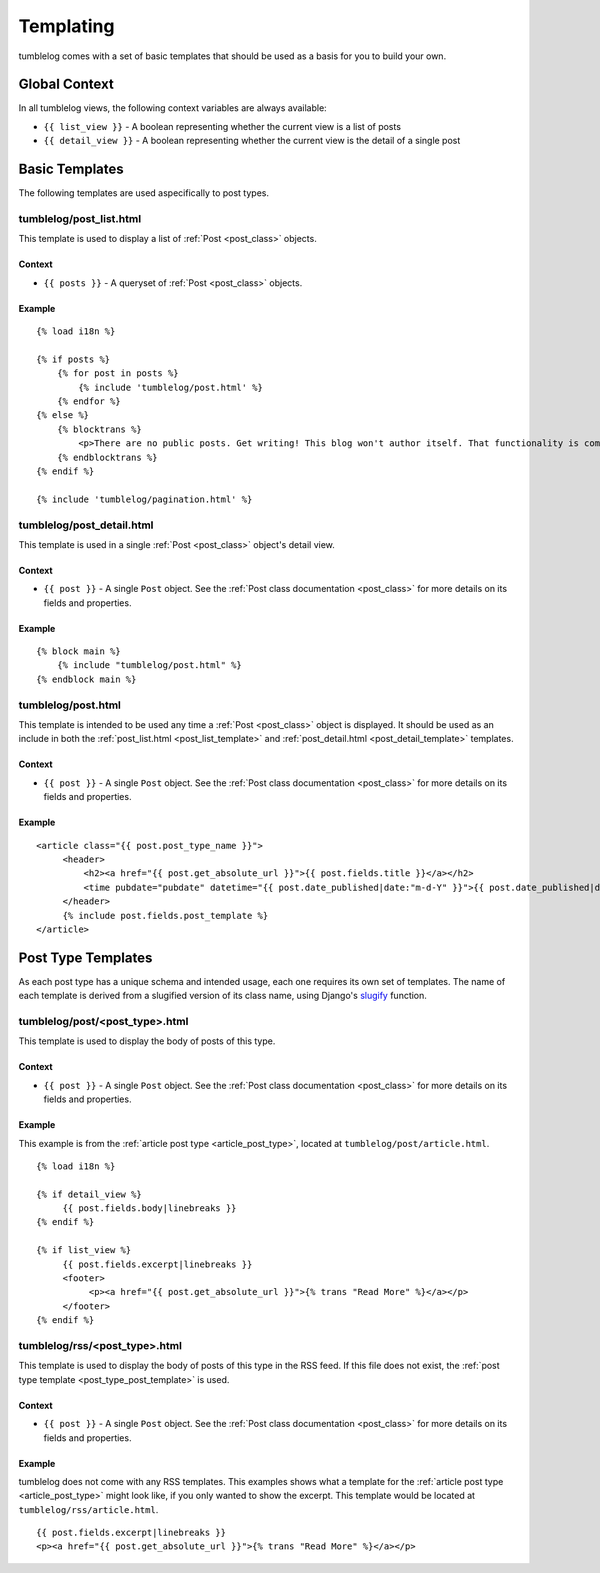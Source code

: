 ==========
Templating
==========

tumblelog comes with a set of basic templates that should be used as a basis for you to build your own.

--------------
Global Context
--------------

In all tumblelog views, the following context variables are always available:

- ``{{ list_view }}`` - A boolean representing whether the current view is a list of posts
- ``{{ detail_view }}`` - A boolean representing whether the current view is the detail of a single post

---------------
Basic Templates
---------------

The following templates are used aspecifically to post types.

.. _post_list_template:

tumblelog/post_list.html
========================

This template is used to display a list of :ref:`Post <post_class>` objects.

Context
-------

- ``{{ posts }}`` - A queryset of :ref:`Post <post_class>` objects.

Example
-------

::

    {% load i18n %}

    {% if posts %}
        {% for post in posts %}
            {% include 'tumblelog/post.html' %}
        {% endfor %}
    {% else %}
        {% blocktrans %}
            <p>There are no public posts. Get writing! This blog won't author itself. That functionality is coming in v2.0.</p>
        {% endblocktrans %}
    {% endif %}

    {% include 'tumblelog/pagination.html' %}

.. _post_detail_template:

tumblelog/post_detail.html
==========================

This template is used in a single :ref:`Post <post_class>` object's detail view.

Context
-------

- ``{{ post }}`` - A single ``Post`` object. See the :ref:`Post class documentation <post_class>` for more details on its fields and properties.

Example
-------

::

    {% block main %}
        {% include "tumblelog/post.html" %}
    {% endblock main %}

tumblelog/post.html
===================

This template is intended to be used any time a :ref:`Post <post_class>` object is displayed. It should be used as an include in both the :ref:`post_list.html <post_list_template>` and :ref:`post_detail.html <post_detail_template>` templates.

Context
-------

- ``{{ post }}`` - A single ``Post`` object. See the :ref:`Post class documentation <post_class>` for more details on its fields and properties.

Example
-------

::

    <article class="{{ post.post_type_name }}">
         <header>
             <h2><a href="{{ post.get_absolute_url }}">{{ post.fields.title }}</a></h2>
             <time pubdate="pubdate" datetime="{{ post.date_published|date:"m-d-Y" }}">{{ post.date_published|date:"F j, Y" }}</time>
         </header>
         {% include post.fields.post_template %}
    </article>

.. _post_type_templates:

-------------------
Post Type Templates
-------------------

As each post type has a unique schema and intended usage, each one requires its own set of templates. The name of each template is derived from a slugified version of its class name, using Django's `slugify <https://docs.djangoproject.com/en/dev/ref/templates/builtins/?from=olddocs#slugify>`_ function.

.. _post_type_post_template:

tumblelog/post/<post_type>.html
===============================

This template is used to display the body of posts of this type.

Context
-------

- ``{{ post }}`` - A single ``Post`` object. See the :ref:`Post class documentation <post_class>` for more details on its fields and properties.

Example
-------

This example is from the :ref:`article post type <article_post_type>`, located at ``tumblelog/post/article.html``.

::

    {% load i18n %}

    {% if detail_view %}
         {{ post.fields.body|linebreaks }}
    {% endif %}

    {% if list_view %}
         {{ post.fields.excerpt|linebreaks }}
         <footer>
              <p><a href="{{ post.get_absolute_url }}">{% trans "Read More" %}</a></p>
         </footer>
    {% endif %}


.. _post_type_rss_template:

tumblelog/rss/<post_type>.html
==============================

This template is used to display the body of posts of this type in the RSS feed. If this file does not exist, the :ref:`post type template <post_type_post_template>` is used.

Context
-------

- ``{{ post }}`` - A single ``Post`` object. See the :ref:`Post class documentation <post_class>` for more details on its fields and properties.

Example
-------

tumblelog does not come with any RSS templates. This examples shows what a template for the :ref:`article post type <article_post_type>` might look like, if you only wanted to show the excerpt. This template would be located at ``tumblelog/rss/article.html``.

::

    {{ post.fields.excerpt|linebreaks }}
    <p><a href="{{ post.get_absolute_url }}">{% trans "Read More" %}</a></p>
